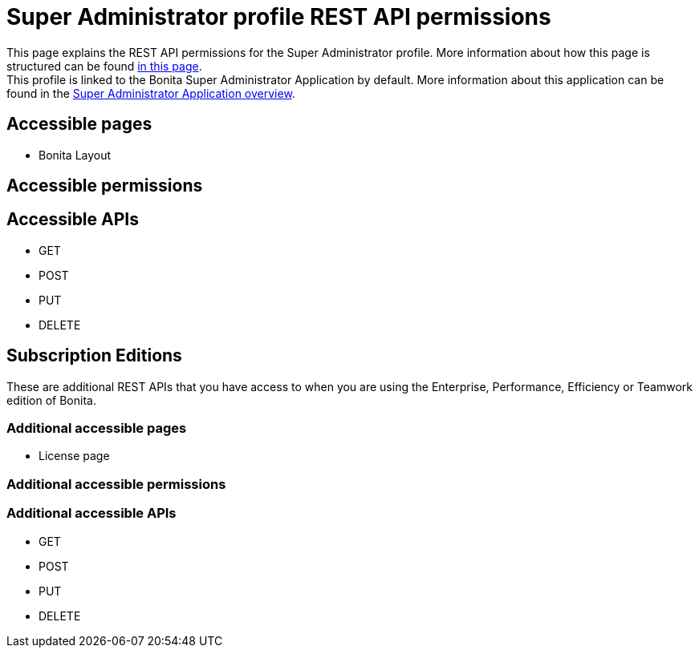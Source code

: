 = Super Administrator profile REST API permissions
:description: This page explains the REST API permissions for the Super Administrator profile. More information about how this page is structured can be found xref:default-api-permissions-overview.adoc[in this page].

{description} +
This profile is linked to the Bonita Super Administrator Application by default. More information about this application can be found in the xref:super-administrator-application-overview.adoc[Super Administrator Application overview].

== Accessible pages
* Bonita Layout

== Accessible permissions

== Accessible APIs
* GET

* POST

* PUT

* DELETE

== Subscription Editions

These are additional REST APIs that you have access to when you are using the Enterprise, Performance, Efficiency or Teamwork edition of Bonita.

=== Additional accessible pages
* License page

=== Additional accessible permissions

=== Additional accessible APIs
* GET

* POST

* PUT

* DELETE